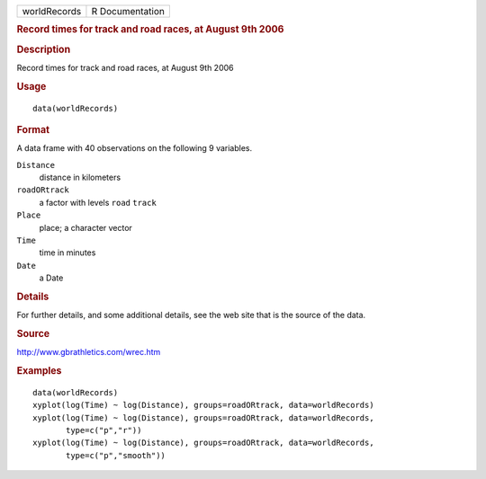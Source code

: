 .. container::

   ============ ===============
   worldRecords R Documentation
   ============ ===============

   .. rubric:: Record times for track and road races, at August 9th 2006
      :name: record-times-for-track-and-road-races-at-august-9th-2006

   .. rubric:: Description
      :name: description

   Record times for track and road races, at August 9th 2006

   .. rubric:: Usage
      :name: usage

   ::

      data(worldRecords)

   .. rubric:: Format
      :name: format

   A data frame with 40 observations on the following 9 variables.

   ``Distance``
      distance in kilometers

   ``roadORtrack``
      a factor with levels ``road`` ``track``

   ``Place``
      place; a character vector

   ``Time``
      time in minutes

   ``Date``
      a Date

   .. rubric:: Details
      :name: details

   For further details, and some additional details, see the web site
   that is the source of the data.

   .. rubric:: Source
      :name: source

   http://www.gbrathletics.com/wrec.htm

   .. rubric:: Examples
      :name: examples

   ::

      data(worldRecords)
      xyplot(log(Time) ~ log(Distance), groups=roadORtrack, data=worldRecords)
      xyplot(log(Time) ~ log(Distance), groups=roadORtrack, data=worldRecords,
             type=c("p","r"))
      xyplot(log(Time) ~ log(Distance), groups=roadORtrack, data=worldRecords,
             type=c("p","smooth"))
